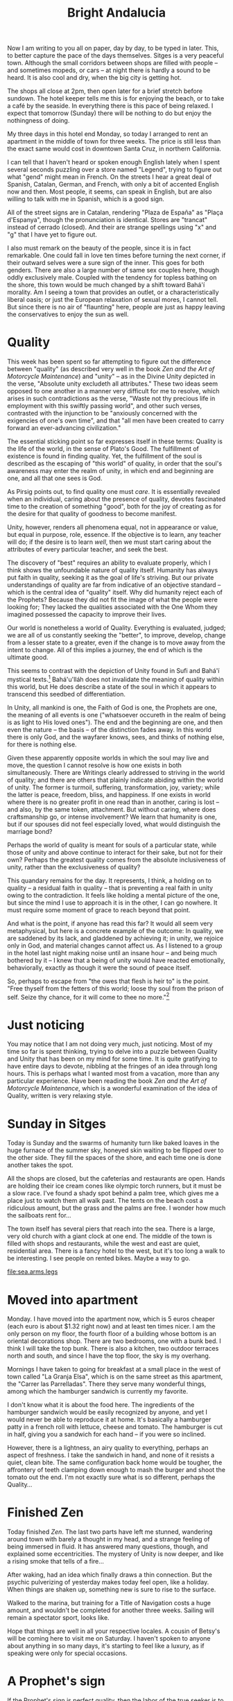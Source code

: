 :PROPERTIES:
:ID:       C4FBAC56-C602-4E13-AFC7-F7A881C7EE4B
:SLUG:     bright-andalucia
:END:
#+filetags: :journal:
#+title: Bright Andalucia

Now I am writing to you all on paper, day by day, to be typed in later.
This, to better capture the pace of the days themselves. Sitges is a
very peaceful town. Although the small corridors between shops are
filled with people -- and sometimes mopeds, or cars -- at night there is
hardly a sound to be heard. It is also cool and dry, when the big city
is getting hot.

The shops all close at 2pm, then open later for a brief stretch before
sundown. The hotel keeper tells me this is for enjoying the beach, or to
take a café by the seaside. In everything there is this pace of being
relaxed. I expect that tomorrow (Sunday) there will be nothing to do but
enjoy the nothingness of doing.

My three days in this hotel end Monday, so today I arranged to rent an
apartment in the middle of town for three weeks. The price is still less
than the exact same would cost in downtown Santa Cruz, in northern
California.

I can tell that I haven't heard or spoken enough English lately when I
spent several seconds puzzling over a store named "Legend", trying to
figure out what "gend" might mean in French. On the streets I hear a
great deal of Spanish, Catalan, German, and French, with only a bit of
accented English now and then. Most people, it seems, can speak in
English, but are also willing to talk with me in Spanish, which is a
good sign.

All of the street signs are in Catalan, rendering "Plaza de España" as
"Plaça d'Espanya", though the pronunciation is identical. Stores are
"trancat" instead of cerrado (closed). And their are strange spellings
using "x" and "g" that I have yet to figure out.

I also must remark on the beauty of the people, since it is in fact
remarkable. One could fall in love ten times before turning the next
corner, if their outward selves were a sure sign of the inner. This goes
for both genders. There are also a large number of same sex couples
here, though oddly exclusively male. Coupled with the tendency for
topless bathing on the shore, this town would be much changed by a shift
toward Bahá'í morality. Am I seeing a town that provides an outlet, or a
characteristically liberal oasis; or just the European relaxation of
sexual mores, I cannot tell. But since there is no air of "flaunting"
here, people are just as happy leaving the conservatives to enjoy the
sun as well.

* Quality
:PROPERTIES:
:CUSTOM_ID: quality
:END:
This week has been spent so far attempting to figure out the difference
between "quality" (as described very well in the book /Zen and the Art
of Motorcycle Maintenance/) and "unity" -- as in the Divine Unity
depicted in the verse, "Absolute unity excludeth all attributes." These
two ideas seem opposed to one another in a manner very difficult for me
to resolve, which arises in such contradictions as the verse, "Waste not
thy precious life in employment with this swiftly passing world", and
other such verses, contrasted with the injunction to be "anxiously
concerned with the exigencies of one's own time", and that "all men have
been created to carry forward an ever-advancing civilization."

The essential sticking point so far expresses itself in these terms:
Quality is the life of the world, in the sense of Plato's Good. The
fulfillment of existence is found in finding quality. Yet, the
fulfillment of the soul is described as the escaping of "this world" of
quality, in order that the soul's awareness may enter the realm of
unity, in which end and beginning are one, and all that one sees is God.

As Pirsig points out, to find quality one must /care/. It is essentially
revealed when an individual, caring about the presence of quality,
devotes fascinated time to the creation of something "good", both for
the joy of creating as for the desire for that quality of goodness to
become manifest.

Unity, however, renders all phenomena equal, not in appearance or value,
but equal in purpose, role, essence. If the objective is to learn, any
teacher will do; if the desire is to learn /well/, then we must start
caring about the attributes of every particular teacher, and seek the
best.

The discovery of "best" requires an ability to evaluate properly, which
I think shows the unfoundable nature of quality itself. Humanity has
always put faith in quality, seeking it as the goal of life's striving.
But our private understandings of quality are far from indicative of an
objective standard -- which is the central idea of "quality" itself. Why
did humanity reject each of the Prophets? Because they did not fit the
image of what the people were looking for; They lacked the qualities
associated with the One Whom they imagined possessed the capacity to
improve their lives.

Our world is nonetheless a world of Quality. Everything is evaluated,
judged; we are all of us constantly seeking the "better", to improve,
develop, change from a lesser state to a greater, even if the change is
to move away from the intent to change. All of this implies a journey,
the end of which is the ultimate good.

This seems to contrast with the depiction of Unity found in Sufi and
Bahá'í mystical texts.[fn:1] Bahá'u'lláh does not invalidate the meaning
of quality within this world, but He does describe a state of the soul
in which it appears to transcend this seedbed of differentiation.

In Unity, all mankind is one, the Faith of God is one, the Prophets are
one, the meaning of all events is one ("whatsoever occureth in the realm
of being is as light to His loved ones"). The end and the beginning are
one, and then even the nature -- the basis -- of the distinction fades
away. In this world there is only God, and the wayfarer knows, sees, and
thinks of nothing else, for there is nothing else.

Given these apparently opposite worlds in which the soul may live and
move, the question I cannot resolve is how one exists in both
simultaneously. There are Writings clearly addressed to striving in the
world of quality; and there are others that plainly indicate abiding
within the world of unity. The former is turmoil, suffering,
transformation, joy, variety; while the latter is peace, freedom, bliss,
and happiness. If one exists in world where there is no greater profit
in one read than in another, caring is lost -- and also, by the same
token, attachment. But without caring, where does craftsmanship go, or
intense involvement? We learn that humanity is one, but if our spouses
did not feel especially loved, what would distinguish the marriage bond?

Perhaps the world of quality is meant for souls of a particular state,
while those of unity and above continue to interact for their sake, but
not for their own? Perhaps the greatest quality comes from the absolute
inclusiveness of unity, rather than the exclusiveness of quality?

This quandary remains for the day. It represents, I think, a holding on
to quality -- a residual faith in quality -- that is preventing a real
faith in unity owing to the contradiction. It feels like holding a
mental picture of the one, but since the mind I use to approach it is in
the other, I can go nowhere. It must require some moment of grace to
reach beyond that point.

And what is the point, if anyone has read this far? It would all seem
very metaphysical, but here is a concrete example of the outcome: In
quality, we are saddened by its lack, and gladdened by achieving it; in
unity, we rejoice only in God, and material changes cannot affect us. As
I listened to a group in the hotel last night making noise until an
insane hour -- and being much bothered by it -- I knew that a being of
unity would have reacted emotionally, behaviorally, exactly as though it
were the sound of peace itself.

So, perhaps to escape from "the owes that flesh is heir to" is the
point. "Free thyself from the fetters of this world; loose thy soul from
the prison of self. Seize thy chance, for it will come to thee no
more."[fn:2]

* Just noticing
:PROPERTIES:
:CUSTOM_ID: just-noticing
:END:
You may notice that I am not doing very much, just noticing. Most of my
time so far is spent thinking, trying to delve into a puzzle between
Quality and Unity that has been on my mind for some time. It is quite
gratifying to have entire days to devote, nibbling at the fringes of an
idea through long hours. This is perhaps what I wanted most from a
vacation, more than any particular experience. Have been reading the
book /Zen and the Art of Motorcycle Maintenance/, which is a wonderful
examination of the idea of Quality, written is very relaxing style.

* Sunday in Sitges
:PROPERTIES:
:CUSTOM_ID: sunday-in-sitges
:END:
Today is Sunday and the swarms of humanity turn like baked loaves in the
huge furnace of the summer sky, honeyed skin waiting to be flipped over
to the other side. They fill the spaces of the shore, and each time one
is done another takes the spot.

All the shops are closed, but the cafeterías and restaurants are open.
Hands are holding their ice cream cones like olympic torch runners, but
it must be a slow race. I've found a shady spot behind a palm tree,
which gives me a place just to watch them all walk past. The tents on
the beach cost a ridiculous amount, but the grass and the palms are
free. I wonder how much the sailboats rent for...

The town itself has several piers that reach into the sea. There is a
large, very old church with a giant clock at one end. The middle of the
town is filled with shops and restaurants, while the west and east are
quiet, residential area. There is a fancy hotel to the west, but it's
too long a walk to be interesting. I see people on rented bikes. Maybe a
way to go.

[[file:sea.arms.legs]]

* Moved into apartment
:PROPERTIES:
:CUSTOM_ID: moved-into-apartment
:END:
Monday. I have moved into the apartment now, which is 5 euros cheaper
(each euro is about $1.32 right now) and at least ten times nicer. I am
the only person on my floor, the fourth floor of a building whose bottom
is an oriental decorations shop. There are two bedrooms, one with a bunk
bed. I think I will take the top bunk. There is also a kitchen, two
outdoor terraces north and south, and since I have the top floor, the
sky is my overhang.

Mornings I have taken to going for breakfast at a small place in the
west of town called "La Granja Elsa", which is on the same street as
this apartment, the "Carrer las Parrelladas". There they serve many
wonderful things, among which the hamburger sandwich is currently my
favorite.

I don't know what it is about the food here. The ingredients of the
hamburger sandwich would be easily recognized by anyone, and yet I would
never be able to reproduce it at home. It's basically a hamburger patty
in a french roll with lettuce, cheese and tomato. The hamburger is cut
in half, giving you a sandwich for each hand -- if you were so inclined.

However, there is a lightness, an airy quality to everything, perhaps an
aspect of freshness. I take the sandwich in hand, and none of it resists
a quiet, clean bite. The same configuration back home would be tougher,
the affrontery of teeth clamping down enough to mash the burger and
shoot the tomato out the end. I'm not exactly sure what is so different,
perhaps the Quality...

* Finished Zen
:PROPERTIES:
:CUSTOM_ID: finished-zen
:END:
Today finished /Zen/. The last two parts have left me stunned, wandering
around town with barely a thought in my head, and a strange feeling of
being immersed in fluid. It has answered many questions, though, and
explained some eccentricities. The mystery of Unity is now deeper, and
like a rising smoke that tells of a fire...

After waking, had an idea which finally draws a thin connection. But the
psychic pulverizing of yesterday makes today feel open, like a holiday.
When things are shaken up, something new is sure to rise to the surface.

Walked to the marina, but training for a Title of Navigation costs a
huge amount, and wouldn't be completed for another three weeks. Sailing
will remain a spectator sport, looks like.

Hope that things are well in all your respective locales. A cousin of
Betsy's will be coming here to visit me on Saturday. I haven't spoken to
anyone about anything in so many days, it's starting to feel like a
luxury, as if speaking were only for special occasions.

* A Prophet's sign
:PROPERTIES:
:CUSTOM_ID: a-prophets-sign
:END:
If the Prophet's sign is perfect quality, then the labor of the true
seeker is to prepare his heart for the perception of that quality, and
to reflect it back into the world.

Quality is the value of plural existence, care of which directly relates
to depth of involvement -- or in an exalted mode, worship. Does "to know
and worship" refer to a perception of the Divine as manifest in quality?
Then the title "Most Glorious" would refer to the utmost plenitude of
quality. As well, the Prophet's life and revelation, being the greatest
proofs of His station, it is their quality that demonstrates the
Prophet's role as an icon of superlative quality.[fn:3]

And of "scaling the heights of the divine unity", perhaps the search for
quality does not occur outwardly, but in. That is, perhaps all things,
if perceived deeply enough, partake of quality equally, making the
journey of life one of depth instead of breadth. At surface levels there
is differentiation, and these facilitate or disturb according to the
perceptions of souls; but deeply enough one may commune, not with
discrete events, but always with God. "Where he seeth nothing in
creation save the Face of his Beloved One, the Honoured..."

[fn:1] I later saw the flaw in this thinking.

[fn:2] This essay reveals a dichotomy in my being which later thinking
       finally resolved (after so many years of trying to get beyond
       it): That quality and God are different forms of the same
       reality, rather than being opposite concepts as this essay
       imagines. That resolution caused me such joy, I believe it alone
       accounts for the feeling of wonder evidenced in later chapters.

[fn:3] Here I am beginning to realize a connection between God and
       quality.
